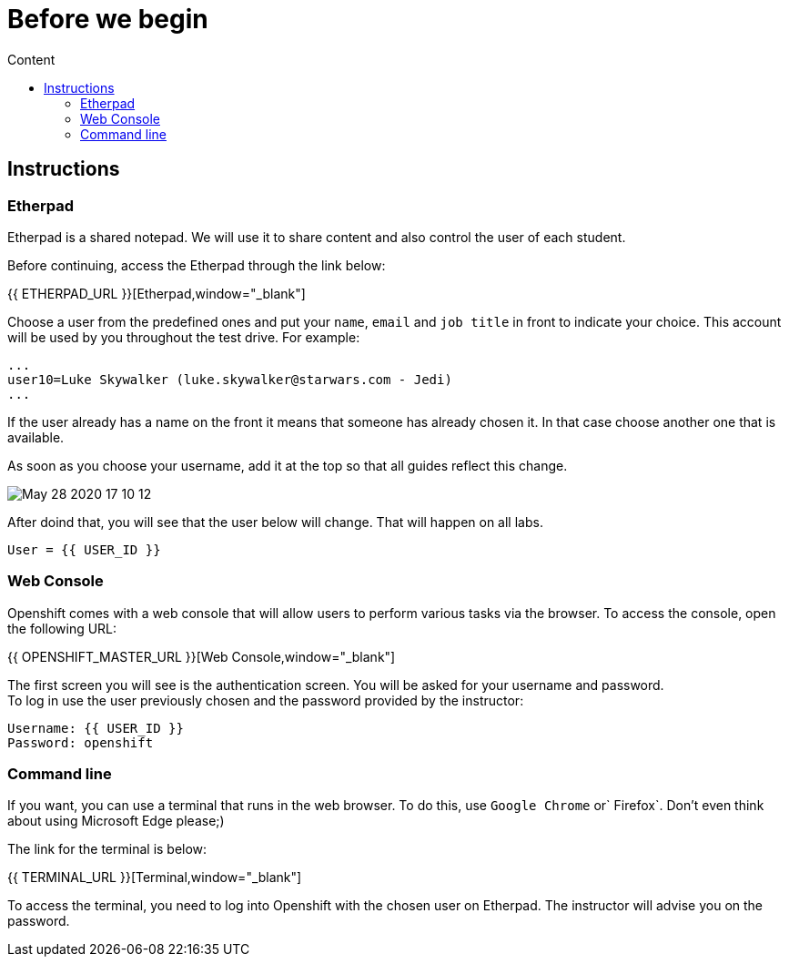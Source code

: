 = Before we begin
:imagesdir: images
:toc:
:toc-title: Content
:linkattrs:

== Instructions

=== Etherpad

Etherpad is a shared notepad. We will use it to share content and also control the user of each student.

Before continuing, access the Etherpad through the link below:

{{ ETHERPAD_URL }}[Etherpad,window="_blank"]

Choose a user from the predefined ones and put your `name`, `email` and `job title` in front to indicate your choice. This account will be used by you throughout the test drive. For example:

[source,text]
----
...
user10=Luke Skywalker (luke.skywalker@starwars.com - Jedi)
...
----

If the user already has a name on the front it means that someone has already chosen it. In that case choose another one that is available.

As soon as you choose your username, add it at the top so that all guides reflect this change.

image:May-28-2020-17-10-12.gif[] 

After doind that, you will see that the user below will change. That will happen on all labs.

----
User = {{ USER_ID }}
----

=== Web Console

Openshift comes with a web console that will allow users to perform various tasks via the browser. To access the console, open the following URL:

{{ OPENSHIFT_MASTER_URL }}[Web Console,window="_blank"]

The first screen you will see is the authentication screen. You will be asked for your username and password. +
To log in use the user previously chosen and the password provided by the instructor:

[source,text]
----
Username: {{ USER_ID }}
Password: openshift
----

[[linha-de-comando]]
=== Command line

If you want, you can use a terminal that runs in the web browser. To do this, use `Google Chrome` or` Firefox`. Don't even think about using Microsoft Edge please;)

The link for the terminal is below:

{{ TERMINAL_URL }}[Terminal,window="_blank"]

To access the terminal, you need to log into Openshift with the chosen user on Etherpad. The instructor will advise you on the password.